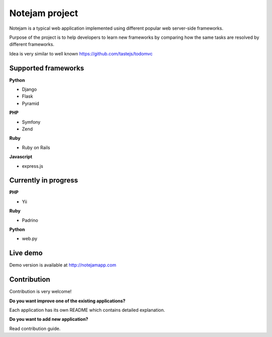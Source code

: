 ***************
Notejam project
***************

Notejam is a typical web application implemented using different popular web server-side frameworks.

Purpose of the project is to help developers to learn new frameworks by comparing how the same tasks are resolved
by different frameworks. 

Idea is very similar to well known https://github.com/tastejs/todomvc

====================
Supported frameworks
====================

**Python** 


* Django
* Flask
* Pyramid

**PHP**


* Symfony
* Zend

**Ruby**


* Ruby on Rails

**Javascript**


* express.js

=====================
Currently in progress
=====================

**PHP**


* Yii

**Ruby**


* Padrino

**Python** 


* web.py



=========
Live demo
=========

Demo version is available at http://notejamapp.com


============
Contribution
============

Contribution is very welcome!

**Do you want improve one of the existing applications?**

Each application has its own README which contains detailed explanation.

**Do you want to add new application?**

Read contribution guide.
